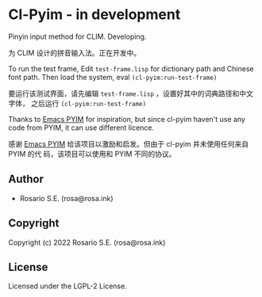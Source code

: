 * Cl-Pyim  - in development

Pinyin input method for CLIM. Developing.

为 CLIM 设计的拼音输入法。正在开发中。

[[file:demo.gif]]

To run the test frame, Edit =test-frame.lisp= for dictionary path and Chinese
font path. Then load the system, eval =(cl-pyim:run-test-frame)=

要运行该测试界面，请先编辑 =test-frame.lisp= ，设置好其中的词典路径和中文字体，
之后运行 =(cl-pyim:run-test-frame)=

Thanks to [[https://github.com/tumashu/pyim][Emacs PYIM]] for inspiration, but since cl-pyim haven't use any code
from PYIM, it can use different licence.

感谢 [[https://github.com/tumashu/pyim][Emacs PYIM]] 给该项目以激励和启发。但由于 cl-pyim 并未使用任何来自 PYIM 的代
码，该项目可以使用和 PYIM 不同的协议。

** Author

+ Rosario S.E. (rosa@rosa.ink)

** Copyright

Copyright (c) 2022 Rosario S.E. (rosa@rosa.ink)

** License

Licensed under the LGPL-2 License.
